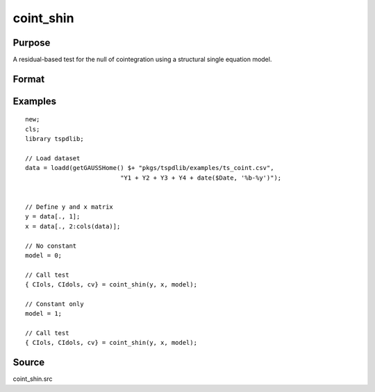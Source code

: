 coint_shin
==============================================

Purpose
----------------

A residual-based test for the null of cointegration using a structural single equation model.

Format
----------------
.. function:: { CIols, CIdols, cv } = coint_shin(y, x, model[, bwl[, varm[, q]]])
    :noindexentry:

    :param y: Dependent variable.
    :type y: Nx1 matrix

    :param x: Independent variable.
    :type x: NxK matrix

    :param model: Model to be implemented.

          =========== ======================
          0           None
          1           Constant only
          2           Constant and trend
          =========== ======================

    :type model: Scalar

    :param bwl: Optional, bandwidth length for long-run variance computation. Default = round(4 * (T/100)^(2/9)).
    :type bwl:  Scalar

    :param varm: Optional, long-run consistent variance estimation method. Default = 1.

             =========== =====================================================
             1           iid.
             2           Bartlett.
             3           Quadratic Spectral (QS).
             4           SPC with Bartlett (Sul, Phillips & Choi, 2005)
             5           SPC with QS
             6           Kurozumi with Bartlett
             7           Kurozumi with QS
             =========== =====================================================

    :type varm: Scalar

    :param q: Optional, number of leads and lags for DOLS estimation. Default = int(4 * (t/100)^(2/9)).
    :type q: Scalar

    :return CIols: CI test based on OLS estimation
    :rtype CIols:  Scalar

    :return CIDols: CI  test based on DOLS estimation
    :rtype CIDols:  Scalar

    :return cv: 1%, 5%, 10% critical values for the model chosen.
    :rtype cv: Scalar


Examples
--------

::

  new;
  cls;
  library tspdlib;

  // Load dataset
  data = loadd(getGAUSSHome() $+ "pkgs/tspdlib/examples/ts_coint.csv",
                            "Y1 + Y2 + Y3 + Y4 + date($Date, '%b-%y')");


  // Define y and x matrix
  y = data[., 1];
  x = data[., 2:cols(data)];

  // No constant
  model = 0;

  // Call test
  { CIols, CIdols, cv} = coint_shin(y, x, model);

  // Constant only
  model = 1;

  // Call test
  { CIols, CIdols, cv} = coint_shin(y, x, model);


Source
------

coint_shin.src
